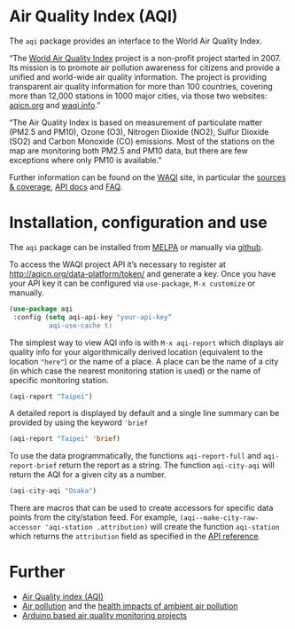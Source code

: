 * Air Quality Index (AQI)

The =aqi= package provides an interface to the World Air Quality Index.

“The [[http://waqi.info/][World Air Quality Index]] project is a non-profit project started in 2007. Its mission is to promote air pollution awareness for citizens and provide a unified and world-wide air quality information. The project is providing transparent air quality information for more than 100 countries, covering more than 12,000 stations in 1000 major cities, via those two websites: [[https://aqicn.org][aqicn.org]] and [[https://waqi.info][waqi.info]].”

“The Air Quality Index is based on measurement of particulate matter (PM2.5 and PM10), Ozone (O3), Nitrogen Dioxide (NO2), Sulfur Dioxide (SO2) and Carbon Monoxide (CO) emissions. Most of the stations on the map are monitoring both PM2.5 and PM10 data, but there are few exceptions where only PM10 is available.”

Further information can be found on the [[https://waqi.info/][WAQI]] site, in particular the [[https://aqicn.org/sources/][sources & coverage]], [[http://aqicn.org/json-api/doc/][API docs]] and [[https://aqicn.org/faq/][FAQ]]. 

* Installation, configuration and use

The =aqi= package can be installed from [[https://melpa.org/][MELPA]] or manually via [[https://github.com/zzkt/aqi][github]].

To access the WAQI project API it’s necessary to register at http://aqicn.org/data-platform/token/ and generate a key. Once you have your API key it can be configured via =use-package=, =M-x customize= or manually.

#+BEGIN_SRC emacs-lisp
(use-package aqi
 :config (setq aqi-api-key "your-api-key“
          aqi-use-cache t)
#+END_SRC

The simplest way to view AQI info is with =M-x aqi-report= which displays air quality info for your algorithmically derived location  (equivalent to the location ="here"=) or the name of a place. A place can be the name of a city (in which case the nearest monitoring station is used) or the name of specific monitoring station.

#+BEGIN_SRC emacs-lisp
(aqi-report "Taipei")
#+END_SRC

A detailed report is displayed by default and a single line summary can be provided by using the keyword ='brief=

#+BEGIN_SRC emacs-lisp
(aqi-report "Taipei" 'brief)
#+END_SRC

To use the data programmatically, the functions =aqi-report-full= and =aqi-report-brief= return the report as a string. The function =aqi-city-aqi= will return the AQI for a given city as a number.

#+BEGIN_SRC emacs-lisp
(aqi-city-aqi "Osaka")
#+END_SRC

There are macros that can be used to create accessors for specific data points from the city/station feed. For example,  =(aqi--make-city-raw-accessor 'aqi-station .attribution)= will create the function =aqi-station= which returns the =attribution= field as specified in the [[http://aqicn.org/json-api/doc/][API reference]].


* Further

  - [[https://en.wikipedia.org/wiki/Air_quality_index][Air Quality index (AQI)]] 
  - [[https://www.who.int/health-topics/air-pollution][Air pollution]] and the [[https://www.who.int/airpollution/ambient/health-impacts/en/][health impacts of ambient air pollution]]
  - [[https://create.arduino.cc/projecthub/projects/tags/air+quality][Arduino based air quality monitoring projects]]

